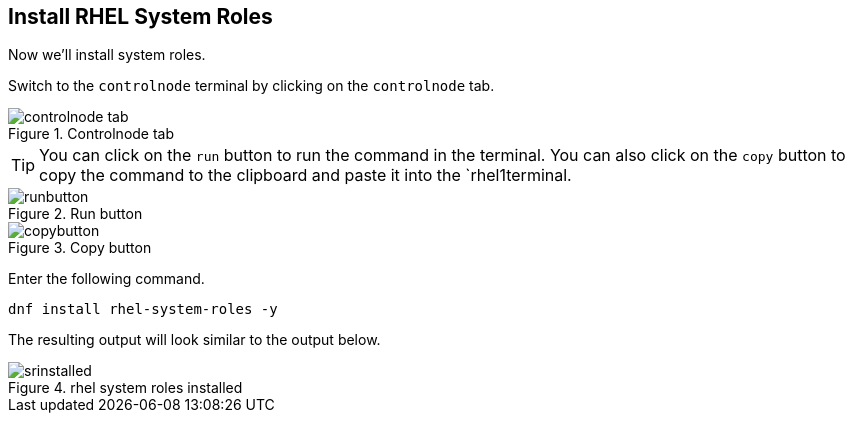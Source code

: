 == Install RHEL System Roles

Now we’ll install system roles.

Switch to the `controlnode` terminal by clicking on the `controlnode`
tab.

.Controlnode tab
image::controlnode-tab.png[controlnode tab]


TIP: You can click on the `+run+` button to run the command in the
terminal. You can also click on the `+copy+` button to copy the command
to the clipboard and paste it into the `rhel1terminal.

.Run button
image::run-button.png[runbutton]

.Copy button
image::copy-button.png[copybutton]

Enter the following command.

[source,bash,run]
----
dnf install rhel-system-roles -y
----

The resulting output will look similar to the output below.

.rhel system roles installed
image::srinstalled.png[srinstalled]

